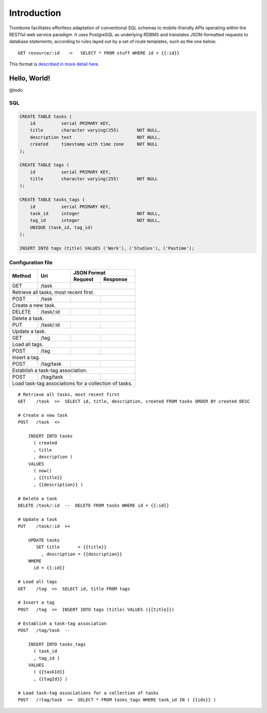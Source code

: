 Introduction
============

Trombone facilitates effortless adaptation of conventional SQL schemas to mobile-friendly APIs operating within the RESTful web service paradigm. It uses PostgreSQL as underlying RDBMS and translates JSON-formatted requests to database statements, according to rules layed out by a set of route templates, such as the one below.

.. data exchange

::

    GET resource/:id   ->   SELECT * FROM stuff WHERE id = {{:id}}


This format is `described in more detail here <route-format.html>`_.


Hello, World!
-------------

@todo

.. image:: demo.png 

SQL
***

.. sourcecode:: postgres

    CREATE TABLE tasks (
        id          serial PRIMARY KEY,
        title       character varying(255)       NOT NULL,
        description text                         NOT NULL,
        created     timestamp with time zone     NOT NULL 
    );
    
    CREATE TABLE tags (
        id          serial PRIMARY KEY,
        title       character varying(255)       NOT NULL
    );
    
    CREATE TABLE tasks_tags (
        id          serial PRIMARY KEY,
        task_id     integer                      NOT NULL,
        tag_id      integer                      NOT NULL,
        UNIQUE (task_id, tag_id)
    );
    
    INSERT INTO tags (title) VALUES ('Work'), ('Studies'), ('Pastime');
    
    
Configuration file
******************

+---------+---------------+-------------------------------+
|         |               |         JSON Format           |
|         |               +-------------------+-----------+
| Method  | Uri           | Request           | Response  |
+=========+===============+===================+===========+
| GET     | /task         |                   |           |
|         |               |                   |           |
+---------+---------------+-------------------+-----------+
| Retrieve all tasks, most recent first.                  |
+---------+---------------+-------------------+-----------+
| POST    | /task         |                   |           |
|         |               |                   |           |
+---------+---------------+-------------------+-----------+
| Create a new task.                                      |
+---------+---------------+-------------------+-----------+
| DELETE  | /task/:id     |                   |           |
|         |               |                   |           |
+---------+---------------+-------------------+-----------+
| Delete a task.                                          |
+---------+---------------+-------------------+-----------+
| PUT     | /task/:id     |                   |           |
|         |               |                   |           |
+---------+---------------+-------------------+-----------+
| Update a task.                                          |
+---------+---------------+-------------------+-----------+
| GET     | /tag          |                   |           |
|         |               |                   |           |
+---------+---------------+-------------------+-----------+
| Load all tags.                                          |
+---------+---------------+-------------------+-----------+
| POST    | /tag          |                   |           |
|         |               |                   |           |
+---------+---------------+-------------------+-----------+
| Insert a tag.                                           |
+---------+---------------+-------------------+-----------+
| POST    | /tag/task     |                   |           |
|         |               |                   |           |
+---------+---------------+-------------------+-----------+
| Establish a task-tag association.                       |
+---------+---------------+-------------------+-----------+
| POST    | /!tag/task    |                   |           |
|         |               |                   |           |
+---------+---------------+-------------------+-----------+
| Load task-tag associations for a collection of tasks.   |
+---------------------------------------------------------+


::

    # Retrieve all tasks, most recent first
    GET    /task  >>  SELECT id, title, description, created FROM tasks ORDER BY created DESC
    
    # Create a new task
    POST   /task  <>  
    
        INSERT INTO tasks 
          ( created
          , title
          , description ) 
        VALUES 
          ( now()
          , {{title}}
          , {{description}} )
    
    # Delete a task
    DELETE /task/:id  --  DELETE FROM tasks WHERE id = {{:id}}
    
    # Update a task
    PUT    /task/:id  ><
    
        UPDATE tasks 
           SET title       = {{title}} 
             , description = {{description}} 
        WHERE 
          id = {{:id}}
    
    # Load all tags
    GET    /tag  >>  SELECT id, title FROM tags
    
    # Insert a tag
    POST   /tag  <>  INSERT INTO tags (title) VALUES ({{title}})
    
    # Establish a task-tag association
    POST   /tag/task  --  
    
        INSERT INTO tasks_tags 
          ( task_id
          , tag_id ) 
        VALUES 
          ( {{taskId}}
          , {{tagId}} )
    
    # Load task-tag associations for a collection of tasks
    POST   /!tag/task  >>  SELECT * FROM tasks_tags WHERE task_id IN ( {{ids}} )
    

